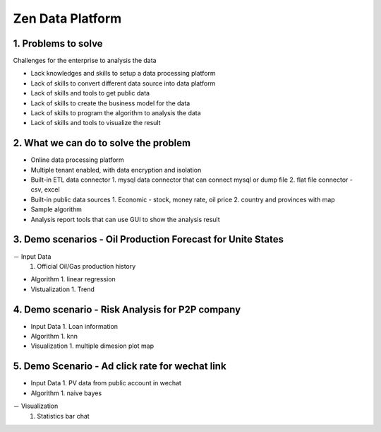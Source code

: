==================================
Zen Data Platform
==================================

1. Problems to solve
--------------------------------------------

Challenges for the enterprise to analysis the data

- Lack knowledges and skills to setup a data processing platform
- Lack of skills to convert different data source into data platform
- Lack of skills and tools to get public data
- Lack of skills to create the business model for the data
- Lack of skills to program the algorithm to analysis the data
- Lack of skills and tools to visualize the result



2. What we can do to solve the problem
--------------------------------------------
- Online data processing platform
- Multiple tenant enabled, with data encryption and isolation
- Built-in ETL data connector
  1. mysql data connector that can connect mysql or dump file
  2. flat file connector - csv, excel 
- Built-in public data sources
  1. Economic - stock, money rate, oil price
  2. country and provinces with map
- Sample algorithm
- Analysis report tools that can use GUI to show the analysis result


3. Demo scenarios - Oil Production Forecast for Unite States
-------------------------------------------------------------
－ Input Data
  1. Official Oil/Gas production history 

- Algorithm
  1. linear regression 
  
- Vistualization
  1. Trend

4. Demo scenario - Risk Analysis for P2P company
--------------------------------------------------------------

- Input Data
  1. Loan information

- Algorithm
  1. knn
  
- Visualization
  1. multiple dimesion plot map
  

5. Demo Scenario - Ad click rate for wechat link
-------------------------------------------------------------

- Input Data
  1. PV data from public account in wechat

- Algorithm
  1. naive bayes

－ Visualization
  1. Statistics bar chat
  
